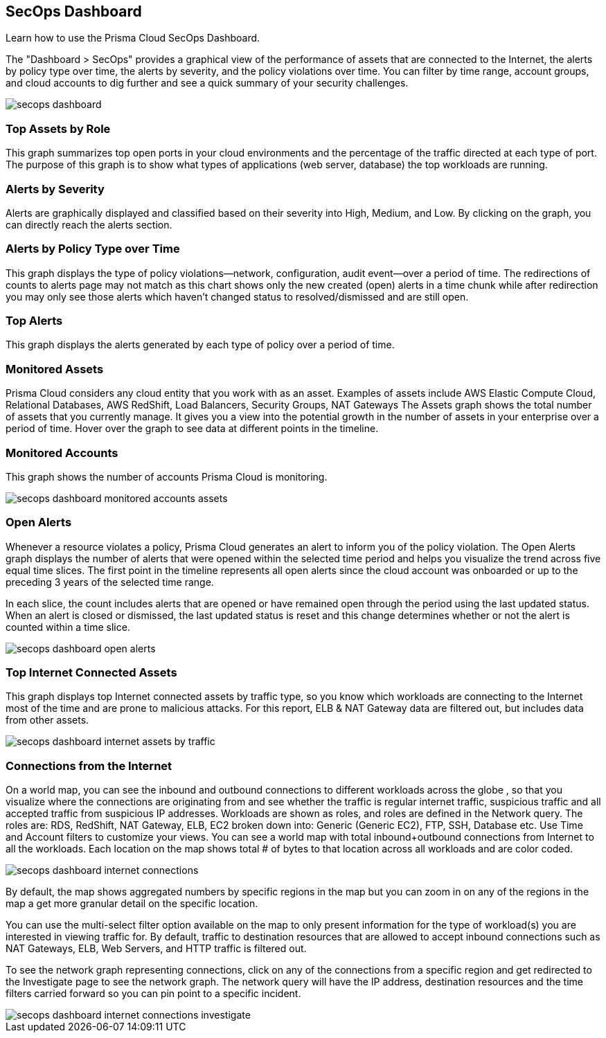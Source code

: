 [#id94954f4b-a4ef-4538-83c7-72cdb99b04de]
== SecOps Dashboard

Learn how to use the Prisma Cloud SecOps Dashboard.

The "Dashboard > SecOps" provides a graphical view of the performance of assets that are connected to the Internet, the alerts by policy type over time, the alerts by severity, and the policy violations over time. You can filter by time range, account groups, and cloud accounts to dig further and see a quick summary of your security challenges.

image::secops-dashboard.png[]


[#idb9309621-ba70-4f62-a72d-5b4764ca366e]
=== Top Assets by Role

This graph summarizes top open ports in your cloud environments and the percentage of the traffic directed at each type of port. The purpose of this graph is to show what types of applications (web server, database) the top workloads are running.


[#idb5433585-6f26-490d-8748-597b50e51976]
=== Alerts by Severity

Alerts are graphically displayed and classified based on their severity into High, Medium, and Low. By clicking on the graph, you can directly reach the alerts section.


[#idcdb67218-b50c-4f3c-b88b-cf982286d6fe]
=== Alerts by Policy Type over Time

This graph displays the type of policy violations—network, configuration, audit event—over a period of time. The redirections of counts to alerts page may not match as this chart shows only the new created (open) alerts in a time chunk while after redirection you may only see those alerts which haven’t changed status to resolved/dismissed and are still open.


[#idb7f5149e-0178-48b0-b0ac-24e6b11cfbe7]
=== Top Alerts

This graph displays the alerts generated by each type of policy over a period of time.


[#idcca7e7a6-ba71-422f-8b5e-0e2fe9c94f70]
=== Monitored Assets

Prisma Cloud considers any cloud entity that you work with as an asset. Examples of assets include AWS Elastic Compute Cloud, Relational Databases, AWS RedShift, Load Balancers, Security Groups, NAT Gateways The Assets graph shows the total number of assets that you currently manage. It gives you a view into the potential growth in the number of assets in your enterprise over a period of time. Hover over the graph to see data at different points in the timeline.




[#idcd7b2d43-f487-4048-9474-8e77d01eebb1]
=== Monitored Accounts

This graph shows the number of accounts Prisma Cloud is monitoring.

image::secops-dashboard-monitored-accounts-assets.png[scale=30]


[#id9f0f5e83-1300-45dc-8306-a7a329a8ea1a]
=== Open Alerts

Whenever a resource violates a policy, Prisma Cloud generates an alert to inform you of the policy violation. The Open Alerts graph displays the number of alerts that were opened within the selected time period and helps you visualize the trend across five equal time slices. The first point in the timeline represents all open alerts since the cloud account was onboarded or up to the preceding 3 years of the selected time range.

In each slice, the count includes alerts that are opened or have remained open through the period using the last updated status. When an alert is closed or dismissed, the last updated status is reset and this change determines whether or not the alert is counted within a time slice.

image::secops-dashboard-open-alerts.png[scale=30]


[#id3830d6aa-9da8-45e2-9e7e-005fdf392bba]
=== Top Internet Connected Assets

This graph displays top Internet connected assets by traffic type, so you know which workloads are connecting to the Internet most of the time and are prone to malicious attacks. For this report, ELB & NAT Gateway data are filtered out, but includes data from other assets.

image::secops-dashboard-internet-assets-by-traffic.png[scale=30]


[#id4db60a50-7630-4403-a1c3-d5752aa1c68f]
=== Connections from the Internet

On a world map, you can see the inbound and outbound connections to different workloads across the globe , so that you visualize where the connections are originating from and see whether the traffic is regular internet traffic, suspicious traffic and all accepted traffic from suspicious IP addresses.
+++<draft-comment>Workloads are shown as roles, and roles are defined in the Network query. The roles are: RDS, RedShift, NAT Gateway, ELB, EC2 broken down into: Generic (Generic EC2), FTP, SSH, Database etc. Use Time and Account filters to customize your views. You can see a world map with total inbound+outbound connections from Internet to all the workloads. Each location on the map shows total # of bytes to that location across all workloads and are color coded.</draft-comment>+++

image::secops-dashboard-internet-connections.png[]

By default, the map shows aggregated numbers by specific regions in the map but you can zoom in on any of the regions in the map a get more granular detail on the specific location.

You can use the multi-select filter option available on the map to only present information for the type of workload(s) you are interested in viewing traffic for. By default, traffic to destination resources that are allowed to accept inbound connections such as NAT Gateways, ELB, Web Servers, and HTTP traffic is filtered out.

To see the network graph representing connections, click on any of the connections from a specific region and get redirected to the Investigate page to see the network graph. The network query will have the IP address, destination resources and the time filters carried forward so you can pin point to a specific incident.

image::secops-dashboard-internet-connections-investigate.png[scale=40]


